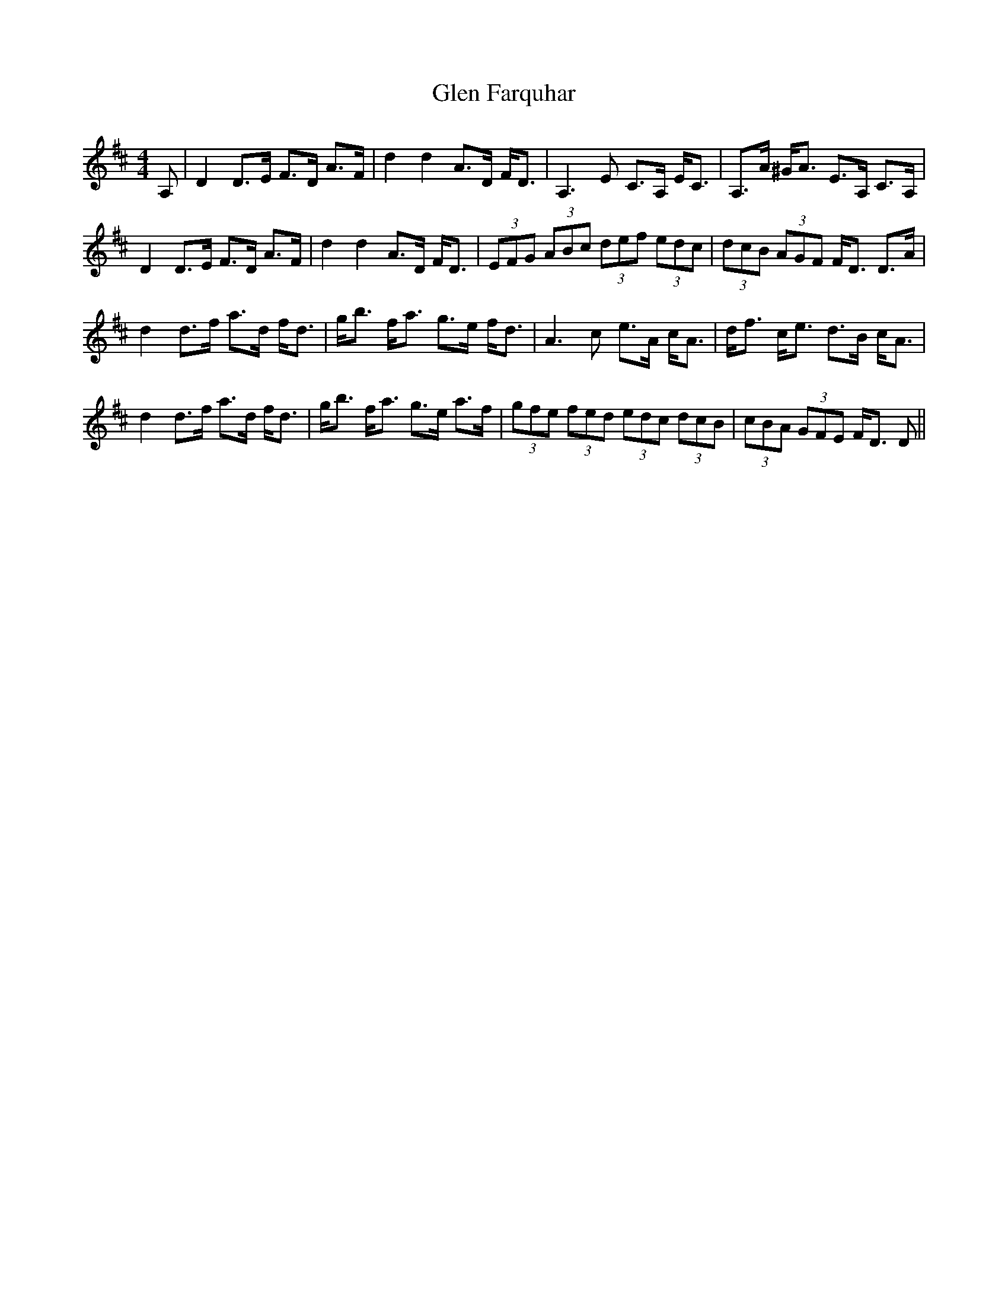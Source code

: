 X: 15431
T: Glen Farquhar
R: strathspey
M: 4/4
K: Dmajor
A,|D2 D>E F>D A>F|d2d2 A>D F<D|A,3E C>A, E<C|A,>A ^G<A E>A, C>A,|
D2 D>E F>D A>F|d2d2 A>D F<D|(3EFG (3ABc (3def (3edc|(3dcB (3AGF F<D D>A|
d2d>f a>d f<d|g<b f<a g>e f<d|A3c e>A c<A|d<f c<e d>B c<A|
d2d>f a>d f<d|g<b f<a g>e a>f|(3gfe (3fed (3edc (3dcB|(3cBA (3GFE F<D D||

